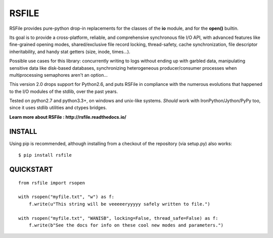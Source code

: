 RSFILE
================

RSFile provides pure-python drop-in replacements for the classes of the **io** module, and for the **open()** builtin.

Its goal is to provide a cross-platform, reliable, and comprehensive synchronous file I/O API, with advanced features like fine-grained opening modes, shared/exclusive file record locking, thread-safety, cache synchronization, file descriptor inheritability, and handy stat getters (size, inode, times...).

.. END OF PART KINDA SHARED WITH SPHINX DOC INDEX ..

Possible use cases for this library: concurrently writing to logs without ending up with garbled data, manipulating sensitive data like disk-based databases, synchronizing heterogeneous producer/consumer processes when multiprocessing semaphores aren't an option...

This version 2.0 drops support for Python2.6, and puts RSFile in compliance with the numerous evolutions that happened to the I/O modules of the stdlib, over the past years.

Tested on python2.7 and python3.3+, on windows and unix-like systems. *Should* work with IronPython/Jython/PyPy too, since it uses stdlib utilities and ctypes bridges.

.. image:: https://travis-ci.org/pakal/rsfile.svg?branch=master
    :target: https://travis-ci.org/pakal/rsfile

**Learn more about RSFile : http://rsfile.readthedocs.io/**



INSTALL
------------

Using pip is recommended, although installing from a checkout of the repository (via setup.py) also works:

::

    $ pip install rsfile


QUICKSTART
------------

::

    from rsfile import rsopen

    with rsopen("myfile.txt", "w") as f:
        f.write(u"This string will be veeeeeryyyyy safely written to file.")

    with rsopen("myfile.txt", "WANISB", locking=False, thread_safe=False) as f:
        f.write(b"See the docs for info on these cool new modes and parameters.")
